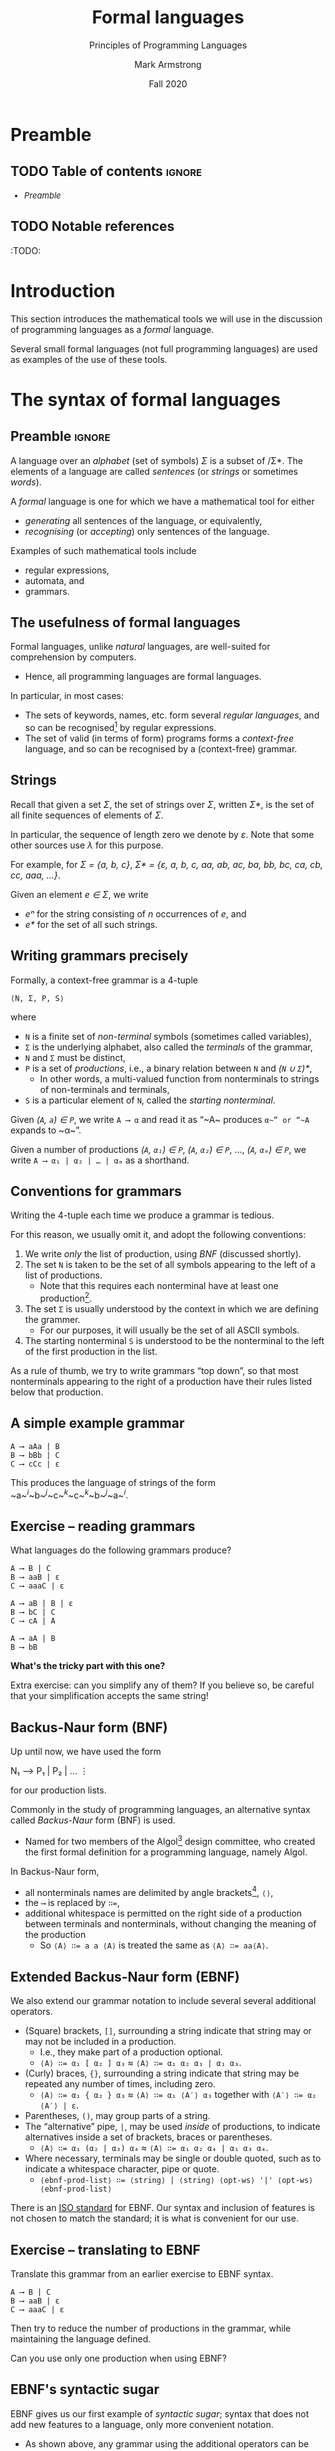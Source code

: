 #+Title: Formal languages
#+Subtitle: Principles of Programming Languages
#+Author: Mark Armstrong
#+Date: Fall 2020
#+Description: Definition and tools for building formal languages.
#+Description: Introduction to semantics.
#+Options: toc:nil

* HTML settings                                 :noexport:

** Reveal settings

#+Reveal_root: ./reveal.js
#+Reveal_init_options: width:1600, height:900, controlsLayout:'edges',
#+Reveal_init_options: margin: 0.1, minScale:0.125, maxScale:5
#+Reveal_extra_css: local.css

# #+HTML: <script src="https://cdnjs.cloudflare.com/ajax/libs/headjs/0.96/head.min.js"></script>

* LaTeX settings                                :noexport:

#+LaTeX_header: \usepackage{amsthm}
#+LaTeX_header: \theoremstyle{definition}
#+LaTeX_header: \newtheorem{definition}{Definition}[section]

#+LaTeX_header: \usepackage{unicode-math}
#+LaTeX_header: \usepackage{unicode}

* Preamble

** TODO Table of contents                      :ignore:

# The table of contents are added using org-reveal-manual-toc,
# and so must be updated upon changes or added last.
# Note that hidden headings are included, and so must be deleted!

#+HTML: <font size="-1">
#+begin_scriptsize
  - [[Preamble][Preamble]]
#+end_scriptsize
#+HTML: </font>

** TODO Notable references

:TODO:

* Introduction

This section introduces the mathematical tools
we will use in the discussion of programming languages
as a /formal/ language.

Several small formal languages (not full programming languages)
are used as examples of the use of these tools.

* COMMENT Formal tools in the study of programming languages

# This section from last year is a bit of a tangled mess.

We've said before, in order to facilitate running code on machines,
programming languages must be /formal/.

There are two portions to this requirement.
- Describing the /syntax/; the form of expressions/statements.
- Describing the /semantics/; the meaning of expressions/statements.

Formal descriptions of semantics in particular are not always given!
- This decreases the reliability of the language.
  - It can never be clear if implementations (compilers, interpreters)
    correctly implement the language.
- Realistically, a “good enough” description may suffice.

** Blurring the lines between syntax and semantics: static semantics

Unfortunately, we cannot cleanly divide elements of
programming languages into the categories of syntax and semantics.
- The categorisation may depend upon the features of the language.
- /Typing/ and /scope/ may be considered syntactic or semantic.
  - Depending upon whether they are /static/ or /dynamic/.
- Even if they are static, and could be considered syntax,
  such features are often called /static semantics/.

We will see an additional reason to segregate such features;
- static semantic rules cannot be expressed by
  the formal tools we use for syntax.
  - It's either impossible or prohibitively expensive.

* The syntax of formal languages

** Preamble                                    :ignore:

A language over an /alphabet/ (set of symbols) /Σ/
is a subset of /Σ*.
The elements of a language are called /sentences/
(or /strings/ or sometimes /words/).

A /formal/ language is one for which we have a mathematical tool
for either
- /generating/ all sentences of the language,
  or equivalently,
- /recognising/ (or /accepting/) only sentences of the language.

Examples of such mathematical tools include
- regular expressions,
- automata, and
- grammars.

** The usefulness of formal languages

Formal languages, unlike /natural/ languages, are well-suited
for comprehension by computers.
- Hence, all programming languages are formal languages.

In particular, in most cases:
- The sets of keywords, names, etc. form several /regular languages/,
  and so can be recognised[fn:recogniser] by regular expressions.
- The set of valid (in terms of form) programs forms
  a /context-free/ language, and so can be recognised by
  a (context-free) grammar.

[fn:recogniser]
The computer must recognise (accept) valid programs.
Conveniently, both regular expressions and grammars
can also be viewed as generators, which is a useful point of view
for humans reading the grammar/expression.

** Strings

Recall that given a set /Σ/, the set of strings over /Σ/,
written /Σ*/, is the set of all finite sequences
of elements of /Σ/.

In particular, the sequence of length zero we denote by /ε/.
Note that some other sources use /λ/ for this purpose.

For example, for /Σ = {a, b, c}/,
/Σ* = {ε, a, b, c, aa, ab, ac, ba, bb, bc, ca, cb, cc, aaa, …}/.

Given an element /e ∈ Σ/, we write
- /eⁿ/ for the string consisting of /n/ occurrences of /e/, and
- /e*/ for the set of all such strings.

** Writing grammars precisely

Formally, a context-free grammar is a 4-tuple
#+begin_src text
⟨N, Σ, P, S⟩
#+end_src
where
- ~N~ is a finite set of /non-terminal/ symbols
  (sometimes called variables),
- ~Σ~ is the underlying alphabet,
  also called the /terminals/ of the grammar,
- ~N~ and ~Σ~ must be distinct,
- ~P~ is a set of /productions/, i.e.,
  a binary relation between ~N~ and /(~N~ ∪ ~Σ~)*/,
  - In other words, a multi-valued function from
    nonterminals to strings of non-terminals and terminals,
- ~S~ is a particular element of ~N~, called the /starting nonterminal/.

Given /(~A~, ~a~) ∈ ~P~/, we write ~A ⟶ α~ and read it as
“~A~ produces ~α~” or “~A~ expands to ~α~”.

Given a number of
productions /(~A~, ~α₁~) ∈ ~P~/, /(~A~, ~α₂~) ∈ ~P~/, …, /(~A~, ~αₘ~) ∈ ~P~/, 
we write ~A ⟶ α₁ | α₂ | … | αₘ~ as a shorthand.

** Conventions for grammars

Writing the 4-tuple each time we produce a grammar is tedious.

For this reason, we usually omit it,
and adopt the following conventions:
1. We write /only/ the list of production,
   using /BNF/ (discussed shortly). 
2. The set ~N~ is taken to be the set of all symbols
   appearing to the left of a list of productions.
   - Note that this requires each nonterminal have
     at least one production[fn:nonterminal-w/o-production].
3. The set ~Σ~ is usually understood by the context
   in which we are defining the grammer.
   - For our purposes, it will usually be the set of
     all ASCII symbols.
4. The starting nonterminal ~S~ is understood to be
   the nonterminal to the left of the first production in the list.

As a rule of thumb, we try to write grammars “top down”,
so that most nonterminals appearing to the right of a production
have their rules listed below that production.

[fn:nonterminal-w/o-production]
A nonterminal without productions has no practical use in any case;
it only serves to making parsing “get stuck”.

** A simple example grammar

#+begin_src text
A ⟶ aAa | B
B ⟶ bBb | C
C ⟶ cCc | ε
#+end_src

This produces the language of strings of
the form ~a~^{/i/}~b~^{/j/}~c~^{/k/}~c~^{/k/}~b~^{/j/}~a~^{/i/}.

** Exercise – reading grammars

What languages do the following grammars produce?

#+begin_src text
A ⟶ B | C
B ⟶ aaB | ε
C ⟶ aaaC | ε
#+end_src

#+begin_src text
A ⟶ aB | B | ε
B ⟶ bC | C
C ⟶ cA | A
#+end_src

#+begin_src text
A ⟶ aA | B
B ⟶ bB
#+end_src
*What's the tricky part with this one?*

Extra exercise: can you simplify any of them?
If you believe so, be careful that
your simplification accepts the same string!

** Backus-Naur form (BNF)

Up until now, we have used the form
#+begin_example text
N₁ ⟶ P₁ | P₂ | …
   ⋮
#+end_example
for our production lists.

Commonly in the study of programming languages,
an alternative syntax called /Backus-Naur/ form (BNF)
is used.
- Named for two members of the Algol[fn:algol] design committee,
  who created the first formal definition for a programming language,
  namely Algol.

In Backus-Naur form,
- all nonterminals names are delimited by
  angle brackets[fn:angle-brackets], ~⟨⟩~,
- the ~⟶~ is replaced by ~∷=~,
- additional whitespace is permitted on the right side
  of a production between terminals and nonterminals,
  without changing the meaning of the production
  - So ~⟨A⟩ ∷= a a ⟨A⟩~ is treated the same as ~⟨A⟩ ∷= aa⟨A⟩~.

[fn:algol]
Algol was a contemporary of Fortran, Lisp, and Cobol,
together the oldest languages still in (fairly) common use today.
Algol is not in common use, but it was the most influential on
modern programming language syntax, introducing concepts such as
the block.

[fn:angle-brackets]
In notes and assignments, I use unicode angle brackets.
Many other sources use the less-than and greater-than symbols,
as they are avaiable in ASCII.

** Extended Backus-Naur form (EBNF)

We also extend our grammar notation to include several
several additional operators.
- (Square) brackets, ~[]~, surrounding a string
  indicate that string may or may not be included in a production.
  - I.e., they make part of a production optional.
  - ~⟨A⟩ ∷= α₁ [ α₂ ] α₃~ ≈ ~⟨A⟩ ∷= α₁ α₂ α₃ | α₁ α₃~.
- (Curly) braces, ~{}~, surrounding a string
  indicate that string may be repeated any number of times,
  including zero.
  - ~⟨A⟩ ∷= α₁ { α₂ } α₃~ ≈ ~⟨A⟩ ∷= α₁ ⟨A′⟩ α₃~ together
    with ~⟨A′⟩ ∷= α₂ ⟨A′⟩ | ε~.
- Parentheses, ~()~, may group parts of a string.
- The “alternative” pipe, ~|~, may be used /inside/ of productions,
  to indicate alternatives inside a set of brackets, braces
  or parentheses.
  - ~⟨A⟩ ∷= α₁ (α₂ | α₃) α₄~ ≈ ~⟨A⟩ ∷= α₁ α₂ α₄ | α₁ α₃ α₄~.
- Where necessary, terminals may be single or double quoted,
  such as to indicate a whitespace character, pipe or quote.
  - ~⟨ebnf-prod-list⟩ ∷= ⟨string⟩ | ⟨string⟩ ⟨opt-ws⟩ '|' ⟨opt-ws⟩ ⟨ebnf-prod-list⟩~

There is an [[https://www.iso.org/standard/26153.html][ISO standard]] for EBNF.
Our syntax and inclusion of features is
not chosen to match the standard;
it is what is convenient for our use.

** Exercise – translating to EBNF

Translate this grammar from an earlier exercise to EBNF syntax.
#+begin_src text
A ⟶ B | C
B ⟶ aaB | ε
C ⟶ aaaC | ε
#+end_src
Then try to reduce the number of productions in the grammar,
while maintaining the language defined.

Can you use only one production when using EBNF?

** EBNF's syntactic sugar

EBNF gives us our first example of /syntactic sugar/;
syntax that does not add new features to a language,
only more convenient notation.
- As shown above, any grammar using the additional operators
  can be translated into one not using them.
  - But this likely requires more productions.
  - And certainly more characters/space on the page.
  
Syntactic sugar is a common feature of programming languages.
- Example: (imperative) languages often include various kinds of loops,
  where only one (or sometimes none!) is truly necessary.

When we discuss programming languages formally,
we will usually omit constructs which are syntactic sugar.
- If anything, we may note how to represent them
  in a “core” language which includes less constructs.

** Exercise – a very small language

Consider the following context-free language.
#+begin_example text
⟨stmt⟩   ∷= ⟨assign⟩ | ⟨stmt⟩ "; " ⟨stmt⟩ | "while " ⟨expr⟩ " do " ⟨stmt⟩ | ⟨ws⟩ ⟨stmt⟩ ⟨ws⟩
⟨assign⟩ ∷= ⟨var⟩ ⟨ws⟩ " := " ⟨expr⟩
⟨expr⟩   ∷= ⟨var⟩ | ⟨const⟩ | ⟨expr⟩ ⟨op⟩ ⟨expr⟩ | ⟨ws⟩ ⟨expr⟩ ⟨ws⟩
⟨var⟩    ∷= ('x' | 'y' | 'z') {⟨var⟩}
⟨const⟩  ∷= (1 | 2 | 3 | 4 | 5 | 6 | 7 | 8 | 9 | 0) {⟨const⟩}
⟨op⟩     ∷= '+' | '-' | '*' | '/' | '<' | '>' | '='
⟨ws⟩  ∷= {' '} | {'\n'}
#+end_example

Provide some example programs in this language.

Consider trying to precisely describe the language in English.

** Example – EBNF for C++

A good example of the practicality EBNF for specifying
the syntax of languages is this
[[http://www.externsoft.ch/download/cpp-iso.html][EBNF grammar for C++]]
(presented in tabular form, rather than lists of productions
as we use).

The grammar is much, much larger than anything we will write,
but it is still quite concise for describing
a real-world programming language.

* Stages of parsing; offloading unnecessary details

# Some amount of discussion of attributes goes here
# Not much; we will see how to implement this offloading
# in assignment 2.

** Tokens and lexemes

The smallest syntactic units of a programming language are called
/lexemes/.
- Think of them as the /words/ of the language.
  - E.g., ~while~, ~if~, ~int~, ~+~,
    ~some-variable-name~, ~a-function-name~, etc.

/Categories/ of lexemes are called /tokens/.
- Comparing with natural languages, think of
  “prepositions”, “pronouns”, “conjunctions” etc.
- In programming, we have, e.g.,
  /identifier/, /literal/, /operator/, /type name/.
  - Some categories have only a single member,
    without any additional information, e.g. /while/, /if/.

The first step in parsing a program is to convert it
from plaintext to a list of tokens.
- /Tokenising/.
- At this stage, details are abstract;
  e.g., every identifier becomes just an identifier token
  (with its name attached in some way for later steps).
- Discards unnecessary information (whitespace, comments, etc.)

** Tokenising

#+begin_src text
x = 0;
r = 1;
while (x < n) {
  r = r * x;
  x++;
}
#+end_src

#+begin_center
#+attr_html: :style text-align:center
⇓
#+end_center

#+begin_src text
id(x) eq lit(0) end_stmt
id(r) eq lit(1) end_stmt
while openbr id(x) op(<) id(n) closebr open_block
id(r) eq id(r) op(*)
id(x) end_stmt id(x) op(++) end_stmt
close_block
#+end_src

Disclaimer: this example is purely made up;
it's not intended to be a completely accurate depiction of tokenising
any particular language.


:TODO: regarding the use of ~var~ instead of ~⟨var⟩~.

* Ambiguity

** Ambiguity

Recall that parsing a string (or deriving a string)
using a grammar gives rise to a /parse tree/ or /derivation tree/.

It is desirable to have a single parse tree for every program.
- We should not admit two syntactic interpretations for a program!

Three tools for removing ambiguity are
- requiring parentheses,
- introducing precedence rules, and
- introducing associativity rules.

** Enforcing precedence and associativity with grammars

To enforce precedence using a grammar:
- Create a hierarchy of non-terminals.
- Higher-precedence operators are produced lower in the hierarchy.
- For instance,
  - An additive term can be a addition of multiplicative terms,
    which is an addition of literals, which can be the negation
    of a constant, variable or term.

To enforce associativity using a grammar:
- Left associative operators should be produced by left recursive
  non-terminals.
- And right associative operators by right recursive non-terminals.
- Operators of the same precedence must associate the same way!

** Is addition associative?

Recall that addition is an associative operator.
- Meaning it is both left and right associative.

So the choice of whether addition in a language associates to
the right or to the left may seem arbitrary.
- But numerical types in programming are not necessarily
  the same as numerical types in math!
- Addition of floating point numbers /is not associative/.
  - Consider a binary representation with two-digit coefficients.
  - 1.0₂ × 2⁰ + 1.0₂ × 2⁰ + 1.0₂ × 2² has a different value depending
    upon parenthesisation.

** Abstract syntax

“Simple”, ambiguous grammars do have a place in describing
programming language syntax.
- Such grammars describe the /abstract syntax/ of the language.
  - As opposed to /concrete syntax/.
- Consider programs as /trees/ generated by the grammar
  for the abstract syntax of the language.
  - Trees do not admit ambiguity!
  - Such trees more efficiently represent programs.
    - The shape of the tree expresses structure.
    - Other unnecessary details may be left out.

** Beyond context-free grammars: “static semantics”

For most interesting languages,
context-free grammars are not quite sufficient
to describe well-formed programs.
- They cannot express conditions such as
  “variables must be declared before use”, and
  typing rules.
- It has been /proven/ that CFGs are not sufficient.
  - At least some typing rules are possible to express,
    but prohibitively difficult.

Recall the Chomsky hierarchy of languages.
#+begin_src text
Regular ⊂ Context-free ⊂ Context-sensitive ⊂ Recursive ⊂ Recursively enumberable
#+end_src
- The properties we need could be described by /context-sensitive/ grammars.
  - But they are unwieldy!
- Instead, use /attribute grammars/;
  a relatively small augmentation to CFGs.
  - Each non-terminal and terminal may have a collection
    of /attributes/ (named values).
  - Each production may have a collection of
    rules defining the values of the attributes
    and a collection of predicates
    reasoning about those attributes.

** An example attribute grammar

Consider this simple grammar.
#+begin_src text
⟨S⟩ ∷= ⟨A⟩ ⟨B⟩ ⟨C⟩
⟨A⟩ ∷= ε ∣ a ⟨A⟩
⟨B⟩ ∷= ε ∣ b ⟨B⟩
⟨C⟩ ∷= ε ∣ c ⟨C⟩
#+end_src

Suppose we want to allow only strings of the form ~aⁿbⁿcⁿ~.
There is no CFG that can produce exactly such strings.
But we can enforce this condition using the above grammar
augmented with attributes.
- Each of the non-terminals ~⟨A⟩~, ~⟨B⟩~ and ~⟨C⟩~ are given an attribute
  ~length~.
- To each production with ~⟨A⟩~, ~⟨B⟩~ or ~⟨C⟩~ on the left side, we attach
  a rule to compute the ~length~.
- The production ~⟨S⟩ ∷= ⟨A⟩ ⟨B⟩ ⟨C⟩~ enforces the condition with a predicate.

#+REVEAL: split:t

#+begin_src text
⟨S⟩ ∷= ⟨A⟩ ⟨B⟩ ⟨C⟩
Predicate: ⟨A⟩.length = ⟨B⟩.length = ⟨C⟩.length

⟨A⟩ ∷= ε
Rule: ⟨A⟩.length ≔ 0

⟨A⟩₁ ∷= a ⟨A⟩₂
Rule: ⟨A⟩₁.length ≔ ⟨A⟩₂.length + 1

⟨B⟩ ∷= ε
Rule: ⟨B⟩.length ≔ 0

⟨B⟩₁ ∷= b ⟨B⟩₂
Rule: ⟨B⟩₁.length ≔ ⟨B⟩₂.length + 1

⟨C⟩ ∷= ε
Rule: ⟨C⟩.length ≔ 0

⟨C⟩₁ ∷= c ⟨C⟩₂
Rule: ⟨C⟩₁.length ≔ ⟨C⟩₂.length + 1
#+end_src

In productions with multiple occurrences of the same non-terminal,
we number the occurrences so we can easily refer to them
in the rules/predicates.

* Abstract and concrete syntax; ignoring ambiguity
* The /semantics/ of formal languages

Unlike with syntax, there is not one universally used tool
for describing programming language semantics.

In this course we will primarily consider /operational semantics/.
- A formal description of the meaning programs as
  a series of computation steps on an abstract machine.
  - The machine should be more abstract, and more easily understood,
    than assembly language.
  - But still “simpler” than the language.
  - Stack machines and state diagrams are good candidates.

Additional approaches include
- Denotational semantics.
  - The meaning of programs are /denoted/ by mathematical objects.
    - Such as partial functions.
  - Have to consider /limits/ and non-termination.
- Axiomatic semantics.
  - The meaning of a program is given by a precondition/postcondition
    calculus.
    - Such as ~wp~; the “weakest-precondition” calculus.
  - Very useful for specification.

** The kernel language approach

The “kernel language” approach to semantics can be used
for languages with many features and constructs.
- Choose a small “kernel” set of features/constructs.
- Describe the remainder of the language in terms of that kernal language.
- The kernel language may be described using the formal approaches
  mentioned.
- /Concepts, Techniques, and Models of Computer Programming/
  takes this approach.

** More to come...

We will return to the discussion of semantics later in the course.

